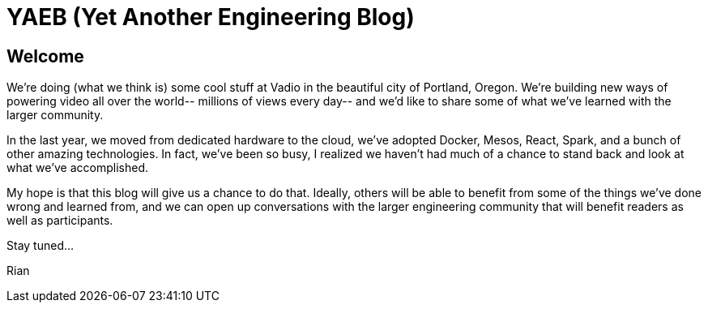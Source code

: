 = YAEB (Yet Another Engineering Blog)

== Welcome
We're doing (what we think is) some cool stuff at Vadio in the beautiful city of Portland, Oregon. We're building new ways of powering video all over the world-- millions of views every day-- and we'd like to share some of what we've learned with the larger community.

In the last year, we moved from dedicated hardware to the cloud, we've adopted Docker, Mesos, React, Spark, and a bunch of other amazing technologies. In fact, we've been so busy, I realized we haven't had much of a chance to stand back and look at what we've accomplished.

My hope is that this blog will give us a chance to do that. Ideally, others will be able to benefit from some of the things we've done wrong and learned from, and we can open up conversations with the larger engineering community that will benefit readers as well as participants.

Stay tuned...

Rian




